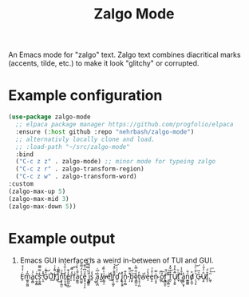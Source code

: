 #+TITLE: Zalgo Mode

An Emacs mode for "zalgo" text. Zalgo text combines diacritical marks (accents, tilde, etc.) to make it look "glitchy" or corrupted.

* Example configuration

  #+begin_src emacs-lisp
  (use-package zalgo-mode
    ;; elpaca package manager https://github.com/progfolio/elpaca
    :ensure (:host github :repo "nehrbash/zalgo-mode")
    ;; alternativly locally clone and load.
    ;; :load-path "~/src/zalgo-mode"
    :bind
    ("C-c z z" . zalgo-mode) ;; minor mode for typeing zalgo
    ("C-c z r" . zalgo-transform-region)
    ("C-c z w" . zalgo-transform-word)
  :custom
  (zalgo-max-up 5)
  (zalgo-max-mid 3)
  (zalgo-max-down 5))
#+end_src

* Example output

  1. Emacs GUI interface is a weird in-between of TUI and GUI.

     E̝ͬ̔ͯ͒m͖͈̯̰͖̅̓a̲̯̻ͨ̾c̹̰̝͇͛ͥ͟s̹͈̬̻ͭ̿̿̅͜ ̨̯͒̽G̱͛͌ͥ͜U͖ͪ̓͘I̗ͬ͌̓͑͜ ̻͐͋̍͜i̗ͨ̎͌̀n͕̝̞͖̫̾ͩ͜t̙̞̝̰͗͑͑͋̔͟͜e̻̺͖͕̽̒͊r͕̎̒̿͞͞f̮͗a͔̳̰͗͊ͪ̽ͯ́c̪͖̮ͣ̓̈́̿̎e̢̥͉̩̜̙̎ͩ͆͗͌ ̮̼̲̳͈ͪͪ̿̿̒̀͠i̲̰̙̾ͭ̓͐̍s͓͛̒ ̜̰̘͑a̧͕͈̪̅͑͆͑ ̸͍͈̍w̵̙̻̩̤ͮͪ͌́e̬ͥi̛͖ͩr̟̹̮̺͓͊͌ͨ̑̽͝d̛͈̫ͭ͐̀ ̧̘ͫi̢̯͎̮͍̽n͓͈͔̻̾͊-̹̗͒ͩ͌b̧͓ͨ̅͟ȩ͇̺̫̾͋̿̀t̠̥̠̦̪̒w̠ͯ̕e͔̒̽̒ḛ̙ͬ̎ͮͯn̴̦̟̭̍̿ ̢̖ͭ͠o͎̓̅̕͜f̢̳̫̯̙̈́̄̕ ͕̫̯̻̮̒͒͝T̪̖͒͑͋̽U̸͓͔̯͍̅̽̑̓̽I̛̤̟ͪ̑͟ ̛͖̰͉ͭ̄ͯ̾a̡͍̜̬͎̔n̫̲̻͇ͮ͋d̸̗͓̪̜͒ ̩̖̗̙ͪ͐ͥ̑͢͝G̵̜ͮU̸̧̯̎ͨ̍̎ͭI̢͒̈́ͅ.͖̝ͫ͛ͮ͢͞


